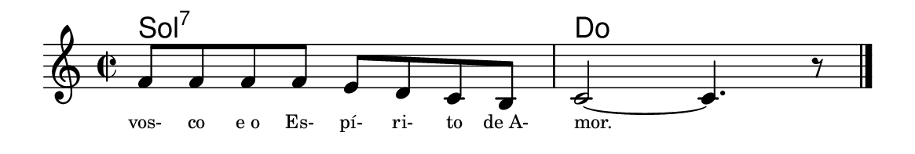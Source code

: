 \version "2.20.0"
#(set! paper-alist (cons '("linha" . (cons (* 148 mm) (* 25 mm))) paper-alist))

\paper {
  #(set-paper-size "linha")
  ragged-right = ##f
}

\language "portugues"


harmonia = \chordmode {
%harmonia
  sol1:7 do
%/harmonia
}
melodia = \fixed do' {
    \key do \major
    \time 2/2
%recitação
  fa8 fa fa fa mi re do si,
  do2~ do4. r8 \bar "|."
%/recitação
}
letra = \lyricmode {
    \teeny
    vos- co e_o Es- pí- ri- to de_A- mor.
    %\tweak self-alignment-X #-1 \markup{\bold{dei}-me por pie-}
    %\tweak self-alignment-X #-1 \markup{\bold{da}de e escu-}
    %\tweak self-alignment-X #-1 \markup{\bold{tai} minha ora-}
    %\tweak self-alignment-X #-1 \markup{\bold{ção!}}
}

\book {
  \paper {
      indent = 0\mm
      scoreTitleMarkup = \markup {
          %\with-color #red
          \fromproperty #'header:piece
      }
  }
  \header {
    %piece = "Ant. 1"
    tagline = ""
  }
  \score {
    <<
      \new ChordNames {
        \set chordChanges = ##t
		\set noChordSymbol = ""
        \harmonia
      }
      \new Voice = "canto" { \melodia }
      \new Lyrics \lyricsto "canto" \letra
    >>
  }
}
